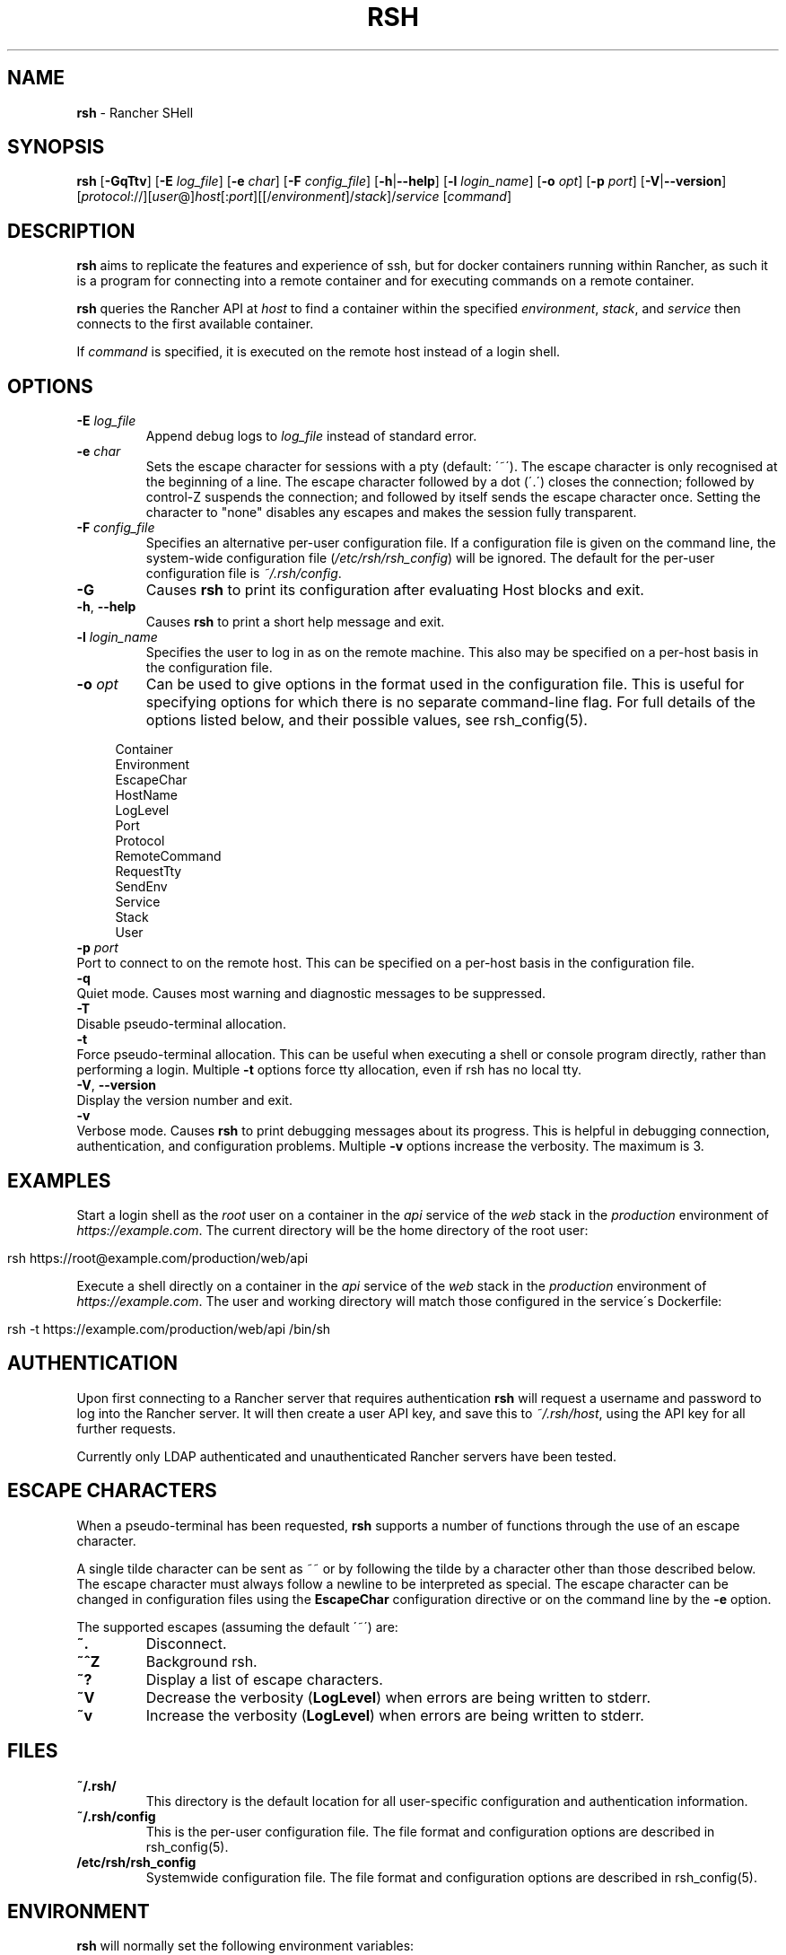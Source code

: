 .ad l
.\" generated with Ronn/v0.7.3
.\" http://github.com/rtomayko/ronn/tree/0.7.3
.
.TH "RSH" "1" "February 2018" "" ""
.
.SH "NAME"
\fBrsh\fR \- Rancher SHell
.
.SH "SYNOPSIS"
\fBrsh\fR [\fB\-GqTtv\fR] [\fB\-E\fR \fIlog_file\fR] [\fB\-e\fR \fIchar\fR] [\fB\-F\fR \fIconfig_file\fR] [\fB\-h\fR|\fB\-\-help\fR] [\fB\-l\fR \fIlogin_name\fR] [\fB\-o\fR \fIopt\fR] [\fB\-p\fR \fIport\fR] [\fB\-V\fR|\fB\-\-version\fR] [\fIprotocol\fR://][\fIuser\fR@]\fIhost\fR[:\fIport\fR][[/\fIenvironment\fR]/\fIstack\fR]/\fIservice\fR [\fIcommand\fR]
.
.SH "DESCRIPTION"
\fBrsh\fR aims to replicate the features and experience of ssh, but for docker containers running within Rancher, as such it is a program for connecting into a remote container and for executing commands on a remote container\.
.
.P
\fBrsh\fR queries the Rancher API at \fIhost\fR to find a container within the specified \fIenvironment\fR, \fIstack\fR, and \fIservice\fR then connects to the first available container\.
.
.P
If \fIcommand\fR is specified, it is executed on the remote host instead of a login shell\.
.
.SH "OPTIONS"
.
.TP
\fB\-E\fR \fIlog_file\fR
Append debug logs to \fIlog_file\fR instead of standard error\.
.
.TP
\fB\-e\fR \fIchar\fR
Sets the escape character for sessions with a pty (default: \'~\')\. The escape character is only recognised at the beginning of a line\. The escape character followed by a dot (\'\.\') closes the connection; followed by control\-Z suspends the connection; and followed by itself sends the escape character once\. Setting the character to "none" disables any escapes and makes the session fully transparent\.
.
.TP
\fB\-F\fR \fIconfig_file\fR
Specifies an alternative per\-user configuration file\. If a configuration file is given on the command line, the system\-wide configuration file (\fI/etc/rsh/rsh_config\fR) will be ignored\. The default for the per\-user configuration file is \fI~/\.rsh/config\fR\.
.
.TP
\fB\-G\fR
Causes \fBrsh\fR to print its configuration after evaluating Host blocks and exit\.
.
.TP
\fB\-h\fR, \fB\-\-help\fR
Causes \fBrsh\fR to print a short help message and exit\.
.
.TP
\fB\-l\fR \fIlogin_name\fR
Specifies the user to log in as on the remote machine\. This also may be specified on a per\-host basis in the configuration file\.
.
.TP
\fB\-o\fR \fIopt\fR
Can be used to give options in the format used in the configuration file\. This is useful for specifying options for which there is no separate command\-line flag\. For full details of the options listed below, and their possible values, see rsh_config(5)\.
.
.IP "" 4
.
.nf

Container
Environment
EscapeChar
HostName
LogLevel
Port
Protocol
RemoteCommand
RequestTty
SendEnv
Service
Stack
User
.
.fi
.
.IP "" 0

.
.TP
\fB\-p\fR \fIport\fR
Port to connect to on the remote host\. This can be specified on a per\-host basis in the configuration file\.
.
.TP
\fB\-q\fR
Quiet mode\. Causes most warning and diagnostic messages to be suppressed\.
.
.TP
\fB\-T\fR
Disable pseudo\-terminal allocation\.
.
.TP
\fB\-t\fR
Force pseudo\-terminal allocation\. This can be useful when executing a shell or console program directly, rather than performing a login\. Multiple \fB\-t\fR options force tty allocation, even if rsh has no local tty\.
.
.TP
\fB\-V\fR, \fB\-\-version\fR
Display the version number and exit\.
.
.TP
\fB\-v\fR
Verbose mode\. Causes \fBrsh\fR to print debugging messages about its progress\. This is helpful in debugging connection, authentication, and configuration problems\. Multiple \fB\-v\fR options increase the verbosity\. The maximum is 3\.
.
.SH "EXAMPLES"
Start a login shell as the \fIroot\fR user on a container in the \fIapi\fR service of the \fIweb\fR stack in the \fIproduction\fR environment of \fIhttps://example\.com\fR\. The current directory will be the home directory of the root user:
.
.IP "" 4
.
.nf

rsh https://root@example\.com/production/web/api
.
.fi
.
.IP "" 0
.
.P
Execute a shell directly on a container in the \fIapi\fR service of the \fIweb\fR stack in the \fIproduction\fR environment of \fIhttps://example\.com\fR\. The user and working directory will match those configured in the service\'s Dockerfile:
.
.IP "" 4
.
.nf

rsh \-t https://example\.com/production/web/api /bin/sh
.
.fi
.
.IP "" 0
.
.SH "AUTHENTICATION"
Upon first connecting to a Rancher server that requires authentication \fBrsh\fR will request a username and password to log into the Rancher server\. It will then create a user API key, and save this to \fI~/\.rsh/\fIhost\fR\fR, using the API key for all further requests\.
.
.P
Currently only LDAP authenticated and unauthenticated Rancher servers have been tested\.
.
.SH "ESCAPE CHARACTERS"
When a pseudo\-terminal has been requested, \fBrsh\fR supports a number of functions through the use of an escape character\.
.
.P
A single tilde character can be sent as ~~ or by following the tilde by a character other than those described below\. The escape character must always follow a newline to be interpreted as special\. The escape character can be changed in configuration files using the \fBEscapeChar\fR configuration directive or on the command line by the \fB\-e\fR option\.
.
.P
The supported escapes (assuming the default \'~\') are:
.
.TP
\fB~\.\fR
Disconnect\.
.
.TP
\fB~^Z\fR
Background rsh\.
.
.TP
\fB~?\fR
Display a list of escape characters\.
.
.TP
\fB~V\fR
Decrease the verbosity (\fBLogLevel\fR) when errors are being written to stderr\.
.
.TP
\fB~v\fR
Increase the verbosity (\fBLogLevel\fR) when errors are being written to stderr\.
.
.SH "FILES"
.
.TP
\fB~/\.rsh/\fR
This directory is the default location for all user\-specific configuration and authentication information\.
.
.TP
\fB~/\.rsh/config\fR
This is the per\-user configuration file\. The file format and configuration options are described in rsh_config(5)\.
.
.TP
\fB/etc/rsh/rsh_config\fR
Systemwide configuration file\. The file format and configuration options are described in rsh_config(5)\.
.
.SH "ENVIRONMENT"
\fBrsh\fR will normally set the following environment variables:
.
.TP
\fBTERM\fR
Set to the value of \fBTERM\fR on the client machine\.
.
.P
Additional environment variables can be forwarded by setting the \fBSendEnv\fR option in rsh_config(5)\.
.
.SH "AUTHORS"
\fBavvoenv\fR is heavily inspired by OpenSSH, and portions of the man page have been directly copied\. It is written and maintained by the Avvo Infrastructure Team \fIinfrastructure@avvo\.com\fR\.
.
.SH "SEE ALSO"
rsh_config(5)
